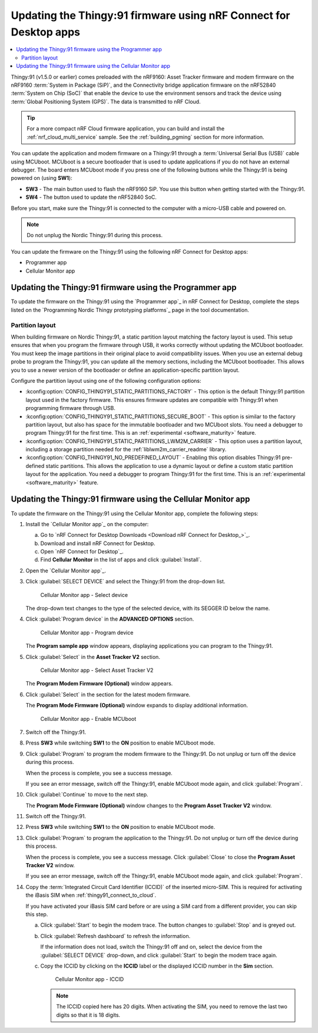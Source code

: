 .. _thingy91_update_firmware:
.. _programming_thingy:

Updating the Thingy:91 firmware using nRF Connect for Desktop apps
##################################################################

.. contents::
   :local:
   :depth: 2

Thingy:91 (v1.5.0 or earlier) comes preloaded with the nRF9160: Asset Tracker firmware and modem firmware on the nRF9160 :term:`System in Package (SiP)`, and the Connectivity bridge application firmware on the nRF52840 :term:`System on Chip (SoC)` that enable the device to use the environment sensors and track the device using :term:`Global Positioning System (GPS)`.
The data is transmitted to nRF Cloud.

.. tip::
   For a more compact nRF Cloud firmware application, you can build and install the :ref:`nrf_cloud_multi_service` sample.
   See the :ref:`building_pgming` section for more information.

You can update the application and modem firmware on a Thingy:91 through a :term:`Universal Serial Bus (USB)` cable using MCUboot.
MCUboot is a secure bootloader that is used to update applications if you do not have an external debugger.
The board enters MCUboot mode if you press one of the following buttons while the Thingy:91 is being powered on (using **SW1**):

* **SW3** - The main button used to flash the nRF9160 SiP.
  You use this button when getting started with the Thingy:91.
* **SW4** - The button used to update the nRF52840 SoC.

Before you start, make sure the Thingy:91 is connected to the computer with a micro-USB cable and powered on.

.. note::

   Do not unplug the Nordic Thingy:91 during this process.

You can update the firmware on the Thingy:91 using the following nRF Connect for Desktop apps:

* Programmer app
* Cellular Monitor app

Updating the Thingy:91 firmware using the Programmer app
========================================================

To update the firmware on the Thingy:91 using the `Programmer app`_ in nRF Connect for Desktop, complete the steps listed on the `Programming Nordic Thingy prototyping platforms`_ page in the tool documentation.

.. _thingy91_partition_layout:

Partition layout
----------------

When building firmware on Nordic Thingy:91, a static partition layout matching the factory layout is used.
This setup ensures that when you program the firmware through USB, it works correctly without updating the MCUboot bootloader.
You must keep the image partitions in their original place to avoid compatibility issues.
When you use an external debug probe to program the Thingy:91, you can update all the memory sections, including the MCUboot bootloader.
This allows you to use a newer version of the bootloader or define an application-specific partition layout.

Configure the partition layout using one of the following configuration options:

* :kconfig:option:`CONFIG_THINGY91_STATIC_PARTITIONS_FACTORY` - This option is the default Thingy:91 partition layout used in the factory firmware.
  This ensures firmware updates are compatible with Thingy:91 when programming firmware through USB.
* :kconfig:option:`CONFIG_THINGY91_STATIC_PARTITIONS_SECURE_BOOT` - This option is similar to the factory partition layout, but also has space for the immutable bootloader and two MCUboot slots.
  You need a debugger to program Thingy:91 for the first time.
  This is an :ref:`experimental <software_maturity>` feature.
* :kconfig:option:`CONFIG_THINGY91_STATIC_PARTITIONS_LWM2M_CARRIER` - This option uses a partition layout, including a storage partition needed for the :ref:`liblwm2m_carrier_readme` library.
* :kconfig:option:`CONFIG_THINGY91_NO_PREDEFINED_LAYOUT` - Enabling this option disables Thingy:91 pre-defined static partitions.
  This allows the application to use a dynamic layout or define a custom static partition layout for the application.
  You need a debugger to program Thingy:91 for the first time.
  This is an :ref:`experimental <software_maturity>` feature.

Updating the Thingy:91 firmware using the Cellular Monitor app
==============================================================

To update the firmware on the Thingy:91 using the Cellular Monitor app, complete the following steps:

1. Install the `Cellular Monitor app`_ on the computer:

   a. Go to `nRF Connect for Desktop Downloads <Download nRF Connect for Desktop_>`_.
   #. Download and install nRF Connect for Desktop.
   #. Open `nRF Connect for Desktop`_.
   #. Find **Cellular Monitor** in the list of apps and click :guilabel:`Install`.

#. Open the `Cellular Monitor app`_.
#. Click :guilabel:`SELECT DEVICE` and select the Thingy:91 from the drop-down list.

   .. figure:: images/cellularmonitor_selectdevice_thingy91.png
      :alt: Cellular Monitor app - Select device

      Cellular Monitor app - Select device

   The drop-down text changes to the type of the selected device, with its SEGGER ID below the name.

#. Click :guilabel:`Program device` in the **ADVANCED OPTIONS** section.

   .. figure:: images/cellularmonitor_programdevice_thingy91.png
      :alt: Cellular Monitor app - Program device

      Cellular Monitor app - Program device

   The **Program sample app** window appears, displaying applications you can program to the Thingy:91.

#. Click :guilabel:`Select` in the **Asset Tracker V2** section.

   .. figure:: images/cellularmonitor_selectassettracker.png
      :alt: Cellular Monitor app - Select Asset Tracker V2

      Cellular Monitor app - Select Asset Tracker V2

   The **Program Modem Firmware (Optional)** window appears.

#. Click :guilabel:`Select` in the section for the latest modem firmware.

   The **Program Mode Firmware (Optional)** window expands to display additional information.

   .. figure:: images/cellularmonitor_enablemcuboot.png
      :alt: Cellular Monitor app - Enable MCUboot

      Cellular Monitor app - Enable MCUboot

#. Switch off the Thingy:91.
#. Press **SW3** while switching **SW1** to the **ON** position to enable MCUboot mode.
#. Click :guilabel:`Program` to program the modem firmware to the Thingy:91.
   Do not unplug or turn off the device during this process.

   When the process is complete, you see a success message.

   If you see an error message, switch off the Thingy:91, enable MCUboot mode again, and click :guilabel:`Program`.

#. Click :guilabel:`Continue` to move to the next step.

   The **Program Mode Firmware (Optional)** window changes to the **Program Asset Tracker V2** window.

#. Switch off the Thingy:91.
#. Press **SW3** while switching **SW1** to the **ON** position to enable MCUboot mode.
#. Click :guilabel:`Program` to program the application to the Thingy:91.
   Do not unplug or turn off the device during this process.

   When the process is complete, you see a success message.
   Click :guilabel:`Close` to close the **Program Asset Tracker V2** window.

   If you see an error message, switch off the Thingy:91, enable MCUboot mode again, and click :guilabel:`Program`.

#. Copy the :term:`Integrated Circuit Card Identifier (ICCID)` of the inserted micro-SIM.
   This is required for activating the iBasis SIM when :ref:`thingy91_connect_to_cloud`.

   If you have activated your iBasis SIM card before or are using a SIM card from a different provider, you can skip this step.

   a. Click :guilabel:`Start` to begin the modem trace.
      The button changes to :guilabel:`Stop` and is greyed out.
   #. Click :guilabel:`Refresh dashboard` to refresh the information.

      If the information does not load, switch the Thingy:91 off and on, select the device from the :guilabel:`SELECT DEVICE` drop-down, and click :guilabel:`Start` to begin the modem trace again.

   #. Copy the ICCID by clicking on the **ICCID** label or the displayed ICCID number in the **Sim** section.

      .. figure:: images/cellularmonitor_iccid.png
         :alt: Cellular Monitor app - ICCID

         Cellular Monitor app - ICCID

      .. note::
         The ICCID copied here has 20 digits.
         When activating the SIM, you need to remove the last two digits so that it is 18 digits.
